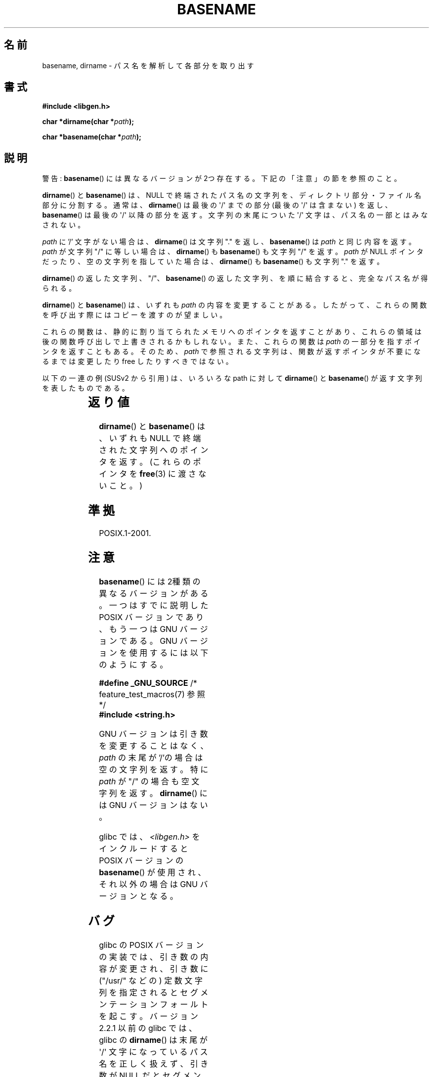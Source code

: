 .\" Copyright (c) 2000 by Michael Kerrisk (mtk.manpages@gmail.com)
.\"
.\" %%%LICENSE_START(VERBATIM)
.\" Permission is granted to make and distribute verbatim copies of this
.\" manual provided the copyright notice and this permission notice are
.\" preserved on all copies.
.\"
.\" Permission is granted to copy and distribute modified versions of this
.\" manual under the conditions for verbatim copying, provided that the
.\" entire resulting derived work is distributed under the terms of a
.\" permission notice identical to this one.
.\"
.\" Since the Linux kernel and libraries are constantly changing, this
.\" manual page may be incorrect or out-of-date.  The author(s) assume no
.\" responsibility for errors or omissions, or for damages resulting from
.\" the use of the information contained herein.  The author(s) may not
.\" have taken the same level of care in the production of this manual,
.\" which is licensed free of charge, as they might when working
.\" professionally.
.\"
.\" Formatted or processed versions of this manual, if unaccompanied by
.\" the source, must acknowledge the copyright and authors of this work.
.\" %%%LICENSE_END
.\"
.\" Created, 14 Dec 2000 by Michael Kerrisk
.\"
.\"*******************************************************************
.\"
.\" This file was generated with po4a. Translate the source file.
.\"
.\"*******************************************************************
.\"
.\" Japanese Version Copyright (c) 2001 NAKANO Takeo all rights reserved.
.\" Translated 2001-03-31, NAKANO Takeo <nakano@apm.seikei.ac.jp>
.\" Updated 2005-02-26, Akihiro MOTOKI <amotoki@dd.iij4u.or.jp>
.\" Updated 2007-05-01, Akihiro MOTOKI, LDP v2.46
.\"
.TH BASENAME 3 2009\-03\-30 GNU "Linux Programmer's Manual"
.SH 名前
basename, dirname \- パス名を解析して各部分を取り出す
.SH 書式
.nf
\fB#include <libgen.h>\fP
.sp
\fBchar *dirname(char *\fP\fIpath\fP\fB);\fP

\fBchar *basename(char *\fP\fIpath\fP\fB);\fP
.fi
.SH 説明
警告: \fBbasename\fP()  には異なるバージョンが 2つ存在する。下記の「注意」の節を参照のこと。
.LP
\fBdirname\fP()  と \fBbasename\fP()  は、NULL で終端されたパス名の文字列を、 ディレクトリ部分・ファイル名部分に分割する。
通常は、 \fBdirname\fP()  は最後の \(aq/\(aq までの部分 (最後の \(aq/\(aq は含まない) を返し、
\fBbasename\fP()  は最後の \(aq/\(aq 以降の部分を返す。 文字列の末尾についた \(aq/\(aq
文字は、パス名の一部とはみなされない。
.PP
\fIpath\fP に '/' 文字がない場合は、 \fBdirname\fP()  は文字列 "." を返し、 \fBbasename\fP()  は \fIpath\fP
と同じ内容を返す。 \fIpath\fP が文字列 "/" に等しい場合は、 \fBdirname\fP()  も \fBbasename\fP()  も文字列 "/"
を返す。 \fIpath\fP が NULL ポインタだったり、空の文字列を指していた場合は、 \fBdirname\fP()  も \fBbasename\fP()
も文字列 "." を返す。
.PP
\fBdirname\fP()  の返した文字列、 "/"、 \fBbasename\fP()  の返した文字列、 を順に結合すると、完全なパス名が得られる。
.PP
\fBdirname\fP()  と \fBbasename\fP()  は、いずれも \fIpath\fP の内容を変更することがある。
したがって、これらの関数を呼び出す際には コピーを渡すのが望ましい。
.PP
これらの関数は、静的に割り当てられたメモリへのポインタを返すことがあり、 これらの領域は後の関数呼び出しで上書きされるかもしれない。
また、これらの関数は \fIpath\fP の一部分を指すポインタを返すこともある。そのため、 \fIpath\fP
で参照される文字列は、関数が返すポインタが不要になるまでは 変更したり free したりすべきではない。
.PP
以下の一連の例 (SUSv2 から引用) は、 いろいろな path に対して \fBdirname\fP()  と \fBbasename\fP()
が返す文字列を表したものである。
.sp
.TS
lb lb lb
l l l l.
path    	dirname	basename
/usr/lib	/usr	lib
/usr/   	/	usr
usr     	.	usr
/       	/	/
\.       	.	.
\..      	.	..
.TE
.SH 返り値
\fBdirname\fP()  と \fBbasename\fP()  は、いずれも NULL で終端された文字列へのポインタを返す。 (これらのポインタを
\fBfree\fP(3)  に渡さないこと。)
.SH 準拠
POSIX.1\-2001.
.SH 注意
\fBbasename\fP()  には 2種類の異なるバージョンがある。 一つはすでに説明した POSIX バージョンであり、 もう一つは GNU
バージョンである。 GNU バージョンを使用するには以下のようにする。
.br
.nf

\fB    #define _GNU_SOURCE\fP         /* feature_test_macros(7) 参照 */
.br
\fB#include <string.h>\fP

.fi
GNU バージョンは引き数を変更することはなく、 \fIpath\fP の末尾が '/'の場合は空の文字列を返す。 特に \fIpath\fP が "/"
の場合も空文字列を返す。 \fBdirname\fP()  には GNU バージョンはない。
.LP
glibc では、 \fI<libgen.h>\fP をインクルードすると POSIX バージョンの \fBbasename\fP()
が使用され、それ以外の場合は GNU バージョンとなる。
.SH バグ
glibc の POSIX バージョンの実装では、引き数の内容が変更され、 引き数に ("/usr/" などの) 定数文字列を指定されると
セグメンテーションフォールトを起こす。 バージョン 2.2.1 以前の glibc では、 glibc の \fBdirname\fP()  は末尾が
\(aq/\(aq 文字になっているパス名を正しく扱えず、 引き数が NULL だとセグメンテーションフォールトを起こした。
.SH 例
.in +4n
.nf
char *dirc, *basec, *bname, *dname;
char *path = "/etc/passwd";

dirc = strdup(path);
basec = strdup(path);
dname = dirname(dirc);
bname = basename(basec);
printf("dirname=%s, basename=%s\en", dname, bname);
.fi
.in
.SH 関連項目
\fBbasename\fP(1), \fBdirname\fP(1)
.SH この文書について
この man ページは Linux \fIman\-pages\fP プロジェクトのリリース 3.53 の一部
である。プロジェクトの説明とバグ報告に関する情報は
http://www.kernel.org/doc/man\-pages/ に書かれている。
